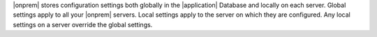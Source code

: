 |onprem| stores configuration settings both globally in the
|application| Database and locally on each server. Global settings
apply to all your |onprem| servers. Local settings apply to the server
on which they are configured. Any local settings on a server override
the global settings.
